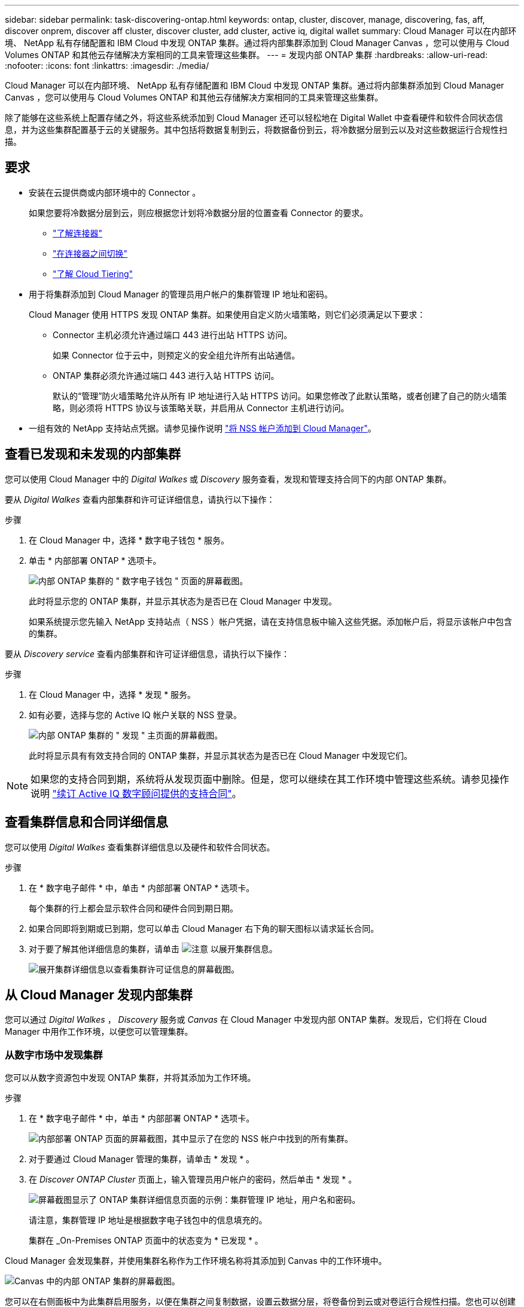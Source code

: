 ---
sidebar: sidebar 
permalink: task-discovering-ontap.html 
keywords: ontap, cluster, discover, manage, discovering, fas, aff, discover onprem, discover aff cluster, discover cluster, add cluster, active iq, digital wallet 
summary: Cloud Manager 可以在内部环境、 NetApp 私有存储配置和 IBM Cloud 中发现 ONTAP 集群。通过将内部集群添加到 Cloud Manager Canvas ，您可以使用与 Cloud Volumes ONTAP 和其他云存储解决方案相同的工具来管理这些集群。 
---
= 发现内部 ONTAP 集群
:hardbreaks:
:allow-uri-read: 
:nofooter: 
:icons: font
:linkattrs: 
:imagesdir: ./media/


Cloud Manager 可以在内部环境、 NetApp 私有存储配置和 IBM Cloud 中发现 ONTAP 集群。通过将内部集群添加到 Cloud Manager Canvas ，您可以使用与 Cloud Volumes ONTAP 和其他云存储解决方案相同的工具来管理这些集群。

除了能够在这些系统上配置存储之外，将这些系统添加到 Cloud Manager 还可以轻松地在 Digital Wallet 中查看硬件和软件合同状态信息，并为这些集群配置基于云的关键服务。其中包括将数据复制到云，将数据备份到云，将冷数据分层到云以及对这些数据运行合规性扫描。



== 要求

* 安装在云提供商或内部环境中的 Connector 。
+
如果您要将冷数据分层到云，则应根据您计划将冷数据分层的位置查看 Connector 的要求。

+
** https://docs.netapp.com/us-en/cloud-manager-setup-admin/concept-connectors.html["了解连接器"^]
** https://docs.netapp.com/us-en/cloud-manager-setup-admin/task-managing-connectors.html["在连接器之间切换"^]
** https://docs.netapp.com/us-en/cloud-manager-tiering/concept-cloud-tiering.html["了解 Cloud Tiering"^]


* 用于将集群添加到 Cloud Manager 的管理员用户帐户的集群管理 IP 地址和密码。
+
Cloud Manager 使用 HTTPS 发现 ONTAP 集群。如果使用自定义防火墙策略，则它们必须满足以下要求：

+
** Connector 主机必须允许通过端口 443 进行出站 HTTPS 访问。
+
如果 Connector 位于云中，则预定义的安全组允许所有出站通信。

** ONTAP 集群必须允许通过端口 443 进行入站 HTTPS 访问。
+
默认的“管理”防火墙策略允许从所有 IP 地址进行入站 HTTPS 访问。如果您修改了此默认策略，或者创建了自己的防火墙策略，则必须将 HTTPS 协议与该策略关联，并启用从 Connector 主机进行访问。



* 一组有效的 NetApp 支持站点凭据。请参见操作说明 https://docs.netapp.com/us-en/cloud-manager-setup-admin/task-adding-nss-accounts.html["将 NSS 帐户添加到 Cloud Manager"^]。




== 查看已发现和未发现的内部集群

您可以使用 Cloud Manager 中的 _Digital Walkes_ 或 _Discovery_ 服务查看，发现和管理支持合同下的内部 ONTAP 集群。

要从 _Digital Walkes_ 查看内部集群和许可证详细信息，请执行以下操作：

.步骤
. 在 Cloud Manager 中，选择 * 数字电子钱包 * 服务。
. 单击 * 内部部署 ONTAP * 选项卡。
+
image:screenshot_digital_wallet_onprem_main.png["内部 ONTAP 集群的 \" 数字电子钱包 \" 页面的屏幕截图。"]

+
此时将显示您的 ONTAP 集群，并显示其状态为是否已在 Cloud Manager 中发现。

+
如果系统提示您先输入 NetApp 支持站点（ NSS ）帐户凭据，请在支持信息板中输入这些凭据。添加帐户后，将显示该帐户中包含的集群。



要从 _Discovery service_ 查看内部集群和许可证详细信息，请执行以下操作：

.步骤
. 在 Cloud Manager 中，选择 * 发现 * 服务。
. 如有必要，选择与您的 Active IQ 帐户关联的 NSS 登录。
+
image:screenshot_aiq_main_page.png["内部 ONTAP 集群的 \" 发现 \" 主页面的屏幕截图。"]

+
此时将显示具有有效支持合同的 ONTAP 集群，并显示其状态为是否已在 Cloud Manager 中发现它们。




NOTE: 如果您的支持合同到期，系统将从发现页面中删除。但是，您可以继续在其工作环境中管理这些系统。请参见操作说明 link:https://docs.netapp.com/us-en/active-iq/task_renew_support_contracts_for_your_systems.html["续订 Active IQ 数字顾问提供的支持合同"^]。



== 查看集群信息和合同详细信息

您可以使用 _Digital Walkes_ 查看集群详细信息以及硬件和软件合同状态。

.步骤
. 在 * 数字电子邮件 * 中，单击 * 内部部署 ONTAP * 选项卡。
+
每个集群的行上都会显示软件合同和硬件合同到期日期。

. 如果合同即将到期或已到期，您可以单击 Cloud Manager 右下角的聊天图标以请求延长合同。
. 对于要了解其他详细信息的集群，请单击 image:button_down_caret.png["注意"] 以展开集群信息。
+
image:screenshot_digital_wallet_license_info.png["展开集群详细信息以查看集群许可证信息的屏幕截图。"]





== 从 Cloud Manager 发现内部集群

您可以通过 _Digital Walkes_ ， _Discovery_ 服务或 _Canvas_ 在 Cloud Manager 中发现内部 ONTAP 集群。发现后，它们将在 Cloud Manager 中用作工作环境，以便您可以管理集群。



=== 从数字市场中发现集群

您可以从数字资源包中发现 ONTAP 集群，并将其添加为工作环境。

.步骤
. 在 * 数字电子邮件 * 中，单击 * 内部部署 ONTAP * 选项卡。
+
image:screenshot_digital_wallet_clusters.png["内部部署 ONTAP 页面的屏幕截图，其中显示了在您的 NSS 帐户中找到的所有集群。"]

. 对于要通过 Cloud Manager 管理的集群，请单击 * 发现 * 。
. 在 _Discover ONTAP Cluster_ 页面上，输入管理员用户帐户的密码，然后单击 * 发现 * 。
+
image:screenshot_discover_ontap_wallet.png["屏幕截图显示了 ONTAP 集群详细信息页面的示例：集群管理 IP 地址，用户名和密码。"]

+
请注意，集群管理 IP 地址是根据数字电子钱包中的信息填充的。

+
集群在 _On-Premises ONTAP 页面中的状态变为 * 已发现 * 。



Cloud Manager 会发现集群，并使用集群名称作为工作环境名称将其添加到 Canvas 中的工作环境中。

image:screenshot_onprem_cluster.png["Canvas 中的内部 ONTAP 集群的屏幕截图。"]

您可以在右侧面板中为此集群启用服务，以便在集群之间复制数据，设置云数据分层，将卷备份到云或对卷运行合规性扫描。您也可以创建新卷或启动 System Manager 以执行高级任务。



=== 从发现页面发现集群

您可以从 "Discovery" 页面发现 ONTAP 集群，并将其添加为工作环境。

.步骤
. 在 * 发现 * 页面中，单击 * 集群清单 * 选项卡。
+
image:screenshot_aiq_clusters.png["\"Discovery\" 页面的屏幕截图，显示在您的 NSS 帐户中找到的所有集群。"]

. 对于要通过 Cloud Manager 管理的集群，请单击 * 发现 * 。
. 在 _Choose a Location_ 页面上，已预先选择内部部署 ONTAP * ，因此只需单击 * 继续 * 。
. 在 _Cluster ONTAP 详细信息 _ 页面上，输入管理员用户帐户的密码，然后单击 * 添加 * 。
+
image:screenshot_discover_ontap.png["屏幕截图显示了 ONTAP 集群详细信息页面的示例：集群管理 IP 地址，用户名和密码。"]

+
请注意，集群管理 IP 地址是根据 Active IQ 中的信息填充的。

. 在 _Details & Credentials_ 页面上，集群名称已添加为工作环境名称，因此只需单击 * 执行 * 即可。


Cloud Manager 会发现集群，并使用集群名称作为工作环境名称将其添加到 Canvas 中的工作环境中。

您可以在右侧面板中为此集群启用服务，以便在集群之间复制数据，设置云数据分层，将卷备份到云或对卷运行合规性扫描。您也可以创建新卷或启动 System Manager 以执行高级任务。



=== 从 " 画布 " 页面发现集群

您可以从 " 画布 " 页面发现 ONTAP 集群并将其添加为工作环境。如果集群由于当前没有支持合同而未在 " 数字电子钱包 " 或 " 发现 " 页面中列出，则可以使用这些步骤。

.步骤
. 在 " 画布 " 页面上，单击 * 添加工作环境 * 并选择 * 内部部署 ONTAP * 。
. 如果出现提示，请创建 Connector 。
+
有关详细信息，请参见上述链接。

. 在 _Cluster ONTAP 详细信息 _ 页面上，输入集群管理 IP 地址和管理员用户帐户的密码，然后单击 * 添加 * 。
+
image:screenshot_discover_ontap.png["屏幕截图显示了 ONTAP 集群详细信息页面的示例：集群管理 IP 地址，用户名和密码。"]

. 在 _Details & Credentials_ 页面上，输入工作环境的名称和问题描述，然后单击 * 执行 * 。


Cloud Manager 会发现集群并将其添加到 Canvas 中的工作环境。

您可以在右侧面板中为此集群启用服务，以便在集群之间复制数据，设置云数据分层，将卷备份到云或对卷运行合规性扫描。您也可以创建新卷或启动 System Manager 以执行高级任务。
